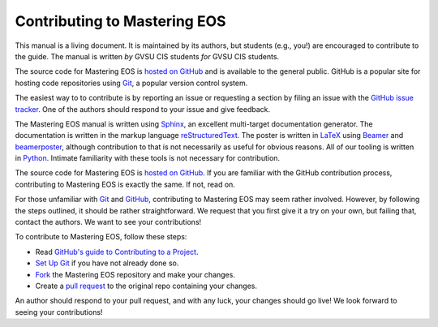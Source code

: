 ===============================
 Contributing to Mastering EOS
===============================

This manual is a living document. It is maintained by its authors, but students (e.g., you!) are encouraged to contribute to the guide. The manual is written *by* GVSU CIS students *for* GVSU CIS students.

The source code for Mastering EOS is `hosted on GitHub`_ and is available to the general public. GitHub is a popular site for hosting code repositories using Git_, a popular version control system.

The easiest way to to contribute is by reporting an issue or requesting a section by filing an issue with the `GitHub issue tracker`_. One of the authors should respond to your issue and give feedback.

The Mastering EOS manual is written using Sphinx_, an excellent multi-target documentation generator. The documentation is written in the markup language reStructuredText_. The poster is written in LaTeX_ using Beamer_ and beamerposter_, although contribution to that is not necessarily as useful for obvious reasons. All of our tooling is written in Python_. Intimate familiarity with these tools is not necessary for contribution.

The source code for Mastering EOS is `hosted on GitHub`_. If you are familiar with the GitHub contribution process, contributing to Mastering EOS is exactly the same. If not, read on.

For those unfamiliar with Git_ and GitHub_, contributing to Mastering EOS may seem rather involved. However, by following the steps outlined, it should be rather straightforward. We request that you first give it a try on your own, but failing that, contact the authors. We want to see your contributions!

To contribute to Mastering EOS, follow these steps:

* Read `GitHub's guide to Contributing to a Project`_.
* `Set Up Git`_ if you have not already done so.
* Fork_ the Mastering EOS repository and make your changes.
* Create a `pull request`_ to the original repo containing your changes.

An author should respond to your pull request, and with any luck, your changes should go live! We look forward to seeing your contributions!

.. _hosted on GitHub: https://github.com/seanfisk/mastering-eos
.. _Git: http://git-scm.com/
.. _GitHub issue tracker: https://github.com/seanfisk/mastering-eos/issues
.. _GitHub: https://github.com/
.. _Sphinx: http://sphinx-doc.org/
.. _reStructuredText:
.. _LaTeX: http://latex-project.org/
.. _Beamer:
.. _beamerposter: http://www-i6.informatik.rwth-aachen.de/~dreuw/latexbeamerposter.php
.. _Python: http://python.org/
.. _hosted on GitHub: https://github.com/seanfisk/mastering-eos
.. _GitHub's guide to Contributing to a Project: https://guides.github.com/activities/contributing-to-open-source/#contributing
.. _Set Up Git: https://help.github.com/articles/set-up-git
.. _Fork: https://help.github.com/articles/fork-a-repo
.. _pull request: https://help.github.com/articles/using-pull-requests
